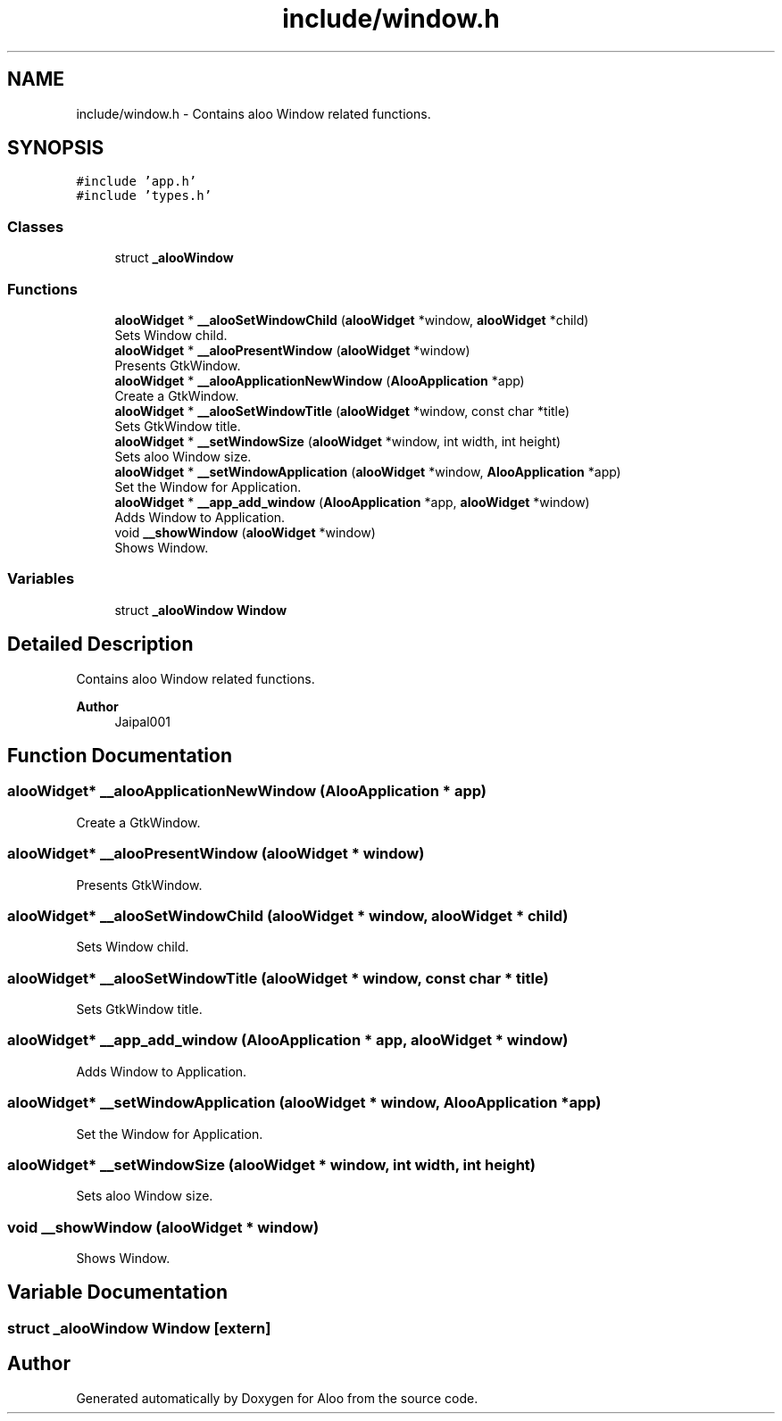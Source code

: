.TH "include/window.h" 3 "Mon Sep 2 2024" "Version 1.0" "Aloo" \" -*- nroff -*-
.ad l
.nh
.SH NAME
include/window.h \- Contains aloo Window related functions\&.  

.SH SYNOPSIS
.br
.PP
\fC#include 'app\&.h'\fP
.br
\fC#include 'types\&.h'\fP
.br

.SS "Classes"

.in +1c
.ti -1c
.RI "struct \fB_alooWindow\fP"
.br
.in -1c
.SS "Functions"

.in +1c
.ti -1c
.RI "\fBalooWidget\fP * \fB__alooSetWindowChild\fP (\fBalooWidget\fP *window, \fBalooWidget\fP *child)"
.br
.RI "Sets Window child\&. "
.ti -1c
.RI "\fBalooWidget\fP * \fB__alooPresentWindow\fP (\fBalooWidget\fP *window)"
.br
.RI "Presents GtkWindow\&. "
.ti -1c
.RI "\fBalooWidget\fP * \fB__alooApplicationNewWindow\fP (\fBAlooApplication\fP *app)"
.br
.RI "Create a GtkWindow\&. "
.ti -1c
.RI "\fBalooWidget\fP * \fB__alooSetWindowTitle\fP (\fBalooWidget\fP *window, const char *title)"
.br
.RI "Sets GtkWindow title\&. "
.ti -1c
.RI "\fBalooWidget\fP * \fB__setWindowSize\fP (\fBalooWidget\fP *window, int width, int height)"
.br
.RI "Sets aloo Window size\&. "
.ti -1c
.RI "\fBalooWidget\fP * \fB__setWindowApplication\fP (\fBalooWidget\fP *window, \fBAlooApplication\fP *app)"
.br
.RI "Set the Window for Application\&. "
.ti -1c
.RI "\fBalooWidget\fP * \fB__app_add_window\fP (\fBAlooApplication\fP *app, \fBalooWidget\fP *window)"
.br
.RI "Adds Window to Application\&. "
.ti -1c
.RI "void \fB__showWindow\fP (\fBalooWidget\fP *window)"
.br
.RI "Shows Window\&. "
.in -1c
.SS "Variables"

.in +1c
.ti -1c
.RI "struct \fB_alooWindow\fP \fBWindow\fP"
.br
.in -1c
.SH "Detailed Description"
.PP 
Contains aloo Window related functions\&. 


.PP
\fBAuthor\fP
.RS 4
Jaipal001 
.RE
.PP

.SH "Function Documentation"
.PP 
.SS "\fBalooWidget\fP* __alooApplicationNewWindow (\fBAlooApplication\fP * app)"

.PP
Create a GtkWindow\&. 
.SS "\fBalooWidget\fP* __alooPresentWindow (\fBalooWidget\fP * window)"

.PP
Presents GtkWindow\&. 
.SS "\fBalooWidget\fP* __alooSetWindowChild (\fBalooWidget\fP * window, \fBalooWidget\fP * child)"

.PP
Sets Window child\&. 
.SS "\fBalooWidget\fP* __alooSetWindowTitle (\fBalooWidget\fP * window, const char * title)"

.PP
Sets GtkWindow title\&. 
.SS "\fBalooWidget\fP* __app_add_window (\fBAlooApplication\fP * app, \fBalooWidget\fP * window)"

.PP
Adds Window to Application\&. 
.SS "\fBalooWidget\fP* __setWindowApplication (\fBalooWidget\fP * window, \fBAlooApplication\fP * app)"

.PP
Set the Window for Application\&. 
.SS "\fBalooWidget\fP* __setWindowSize (\fBalooWidget\fP * window, int width, int height)"

.PP
Sets aloo Window size\&. 
.SS "void __showWindow (\fBalooWidget\fP * window)"

.PP
Shows Window\&. 
.SH "Variable Documentation"
.PP 
.SS "struct \fB_alooWindow\fP Window\fC [extern]\fP"

.SH "Author"
.PP 
Generated automatically by Doxygen for Aloo from the source code\&.
